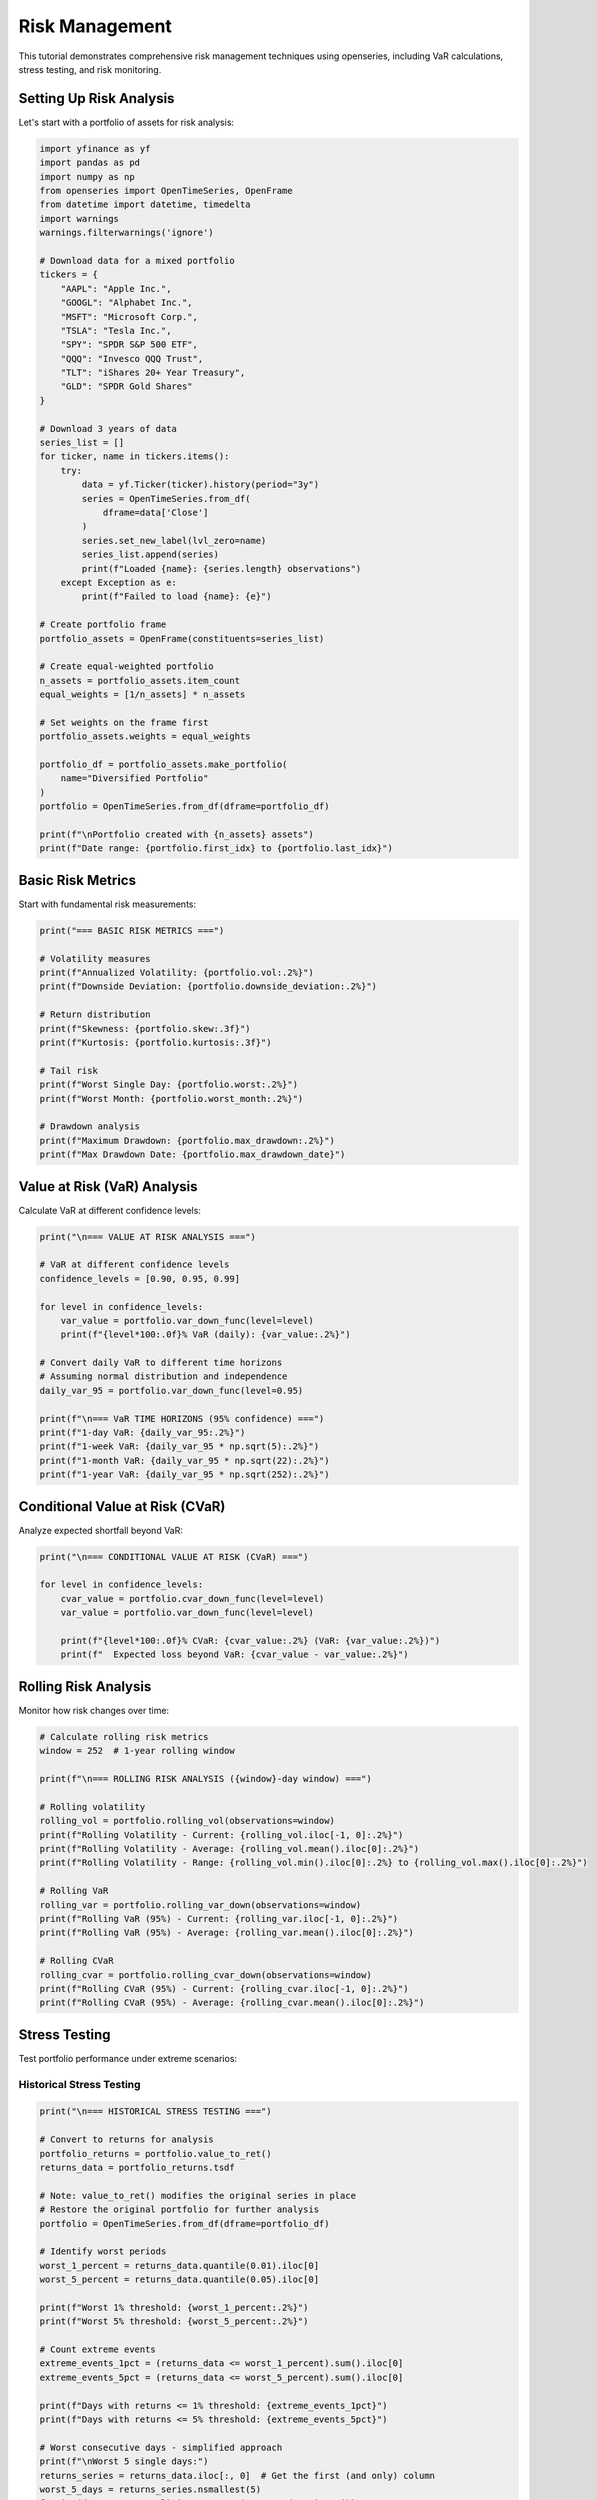 Risk Management
===============

This tutorial demonstrates comprehensive risk management techniques using openseries, including VaR calculations, stress testing, and risk monitoring.

Setting Up Risk Analysis
-------------------------

Let's start with a portfolio of assets for risk analysis:

.. code-block:: python

   import yfinance as yf
   import pandas as pd
   import numpy as np
   from openseries import OpenTimeSeries, OpenFrame
   from datetime import datetime, timedelta
   import warnings
   warnings.filterwarnings('ignore')

   # Download data for a mixed portfolio
   tickers = {
       "AAPL": "Apple Inc.",
       "GOOGL": "Alphabet Inc.",
       "MSFT": "Microsoft Corp.",
       "TSLA": "Tesla Inc.",
       "SPY": "SPDR S&P 500 ETF",
       "QQQ": "Invesco QQQ Trust",
       "TLT": "iShares 20+ Year Treasury",
       "GLD": "SPDR Gold Shares"
   }

   # Download 3 years of data
   series_list = []
   for ticker, name in tickers.items():
       try:
           data = yf.Ticker(ticker).history(period="3y")
           series = OpenTimeSeries.from_df(
               dframe=data['Close']
           )
           series.set_new_label(lvl_zero=name)
           series_list.append(series)
           print(f"Loaded {name}: {series.length} observations")
       except Exception as e:
           print(f"Failed to load {name}: {e}")

   # Create portfolio frame
   portfolio_assets = OpenFrame(constituents=series_list)

   # Create equal-weighted portfolio
   n_assets = portfolio_assets.item_count
   equal_weights = [1/n_assets] * n_assets

   # Set weights on the frame first
   portfolio_assets.weights = equal_weights

   portfolio_df = portfolio_assets.make_portfolio(
       name="Diversified Portfolio"
   )
   portfolio = OpenTimeSeries.from_df(dframe=portfolio_df)

   print(f"\nPortfolio created with {n_assets} assets")
   print(f"Date range: {portfolio.first_idx} to {portfolio.last_idx}")

Basic Risk Metrics
------------------

Start with fundamental risk measurements:

.. code-block:: python

   print("=== BASIC RISK METRICS ===")

   # Volatility measures
   print(f"Annualized Volatility: {portfolio.vol:.2%}")
   print(f"Downside Deviation: {portfolio.downside_deviation:.2%}")

   # Return distribution
   print(f"Skewness: {portfolio.skew:.3f}")
   print(f"Kurtosis: {portfolio.kurtosis:.3f}")

   # Tail risk
   print(f"Worst Single Day: {portfolio.worst:.2%}")
   print(f"Worst Month: {portfolio.worst_month:.2%}")

   # Drawdown analysis
   print(f"Maximum Drawdown: {portfolio.max_drawdown:.2%}")
   print(f"Max Drawdown Date: {portfolio.max_drawdown_date}")

Value at Risk (VaR) Analysis
-----------------------------

Calculate VaR at different confidence levels:

.. code-block:: python

   print("\n=== VALUE AT RISK ANALYSIS ===")

   # VaR at different confidence levels
   confidence_levels = [0.90, 0.95, 0.99]

   for level in confidence_levels:
       var_value = portfolio.var_down_func(level=level)
       print(f"{level*100:.0f}% VaR (daily): {var_value:.2%}")

   # Convert daily VaR to different time horizons
   # Assuming normal distribution and independence
   daily_var_95 = portfolio.var_down_func(level=0.95)

   print(f"\n=== VaR TIME HORIZONS (95% confidence) ===")
   print(f"1-day VaR: {daily_var_95:.2%}")
   print(f"1-week VaR: {daily_var_95 * np.sqrt(5):.2%}")
   print(f"1-month VaR: {daily_var_95 * np.sqrt(22):.2%}")
   print(f"1-year VaR: {daily_var_95 * np.sqrt(252):.2%}")

Conditional Value at Risk (CVaR)
--------------------------------

Analyze expected shortfall beyond VaR:

.. code-block:: python

   print("\n=== CONDITIONAL VALUE AT RISK (CVaR) ===")

   for level in confidence_levels:
       cvar_value = portfolio.cvar_down_func(level=level)
       var_value = portfolio.var_down_func(level=level)

       print(f"{level*100:.0f}% CVaR: {cvar_value:.2%} (VaR: {var_value:.2%})")
       print(f"  Expected loss beyond VaR: {cvar_value - var_value:.2%}")

Rolling Risk Analysis
---------------------

Monitor how risk changes over time:

.. code-block:: python

   # Calculate rolling risk metrics
   window = 252  # 1-year rolling window

   print(f"\n=== ROLLING RISK ANALYSIS ({window}-day window) ===")

   # Rolling volatility
   rolling_vol = portfolio.rolling_vol(observations=window)
   print(f"Rolling Volatility - Current: {rolling_vol.iloc[-1, 0]:.2%}")
   print(f"Rolling Volatility - Average: {rolling_vol.mean().iloc[0]:.2%}")
   print(f"Rolling Volatility - Range: {rolling_vol.min().iloc[0]:.2%} to {rolling_vol.max().iloc[0]:.2%}")

   # Rolling VaR
   rolling_var = portfolio.rolling_var_down(observations=window)
   print(f"Rolling VaR (95%) - Current: {rolling_var.iloc[-1, 0]:.2%}")
   print(f"Rolling VaR (95%) - Average: {rolling_var.mean().iloc[0]:.2%}")

   # Rolling CVaR
   rolling_cvar = portfolio.rolling_cvar_down(observations=window)
   print(f"Rolling CVaR (95%) - Current: {rolling_cvar.iloc[-1, 0]:.2%}")
   print(f"Rolling CVaR (95%) - Average: {rolling_cvar.mean().iloc[0]:.2%}")

Stress Testing
--------------

Test portfolio performance under extreme scenarios:

Historical Stress Testing
~~~~~~~~~~~~~~~~~~~~~~~~~

.. code-block:: python

   print("\n=== HISTORICAL STRESS TESTING ===")

   # Convert to returns for analysis
   portfolio_returns = portfolio.value_to_ret()
   returns_data = portfolio_returns.tsdf

   # Note: value_to_ret() modifies the original series in place
   # Restore the original portfolio for further analysis
   portfolio = OpenTimeSeries.from_df(dframe=portfolio_df)

   # Identify worst periods
   worst_1_percent = returns_data.quantile(0.01).iloc[0]
   worst_5_percent = returns_data.quantile(0.05).iloc[0]

   print(f"Worst 1% threshold: {worst_1_percent:.2%}")
   print(f"Worst 5% threshold: {worst_5_percent:.2%}")

   # Count extreme events
   extreme_events_1pct = (returns_data <= worst_1_percent).sum().iloc[0]
   extreme_events_5pct = (returns_data <= worst_5_percent).sum().iloc[0]

   print(f"Days with returns <= 1% threshold: {extreme_events_1pct}")
   print(f"Days with returns <= 5% threshold: {extreme_events_5pct}")

   # Worst consecutive days - simplified approach
   print(f"\nWorst 5 single days:")
   returns_series = returns_data.iloc[:, 0]  # Get the first (and only) column
   worst_5_days = returns_series.nsmallest(5)
   for i, (date, return_val) in enumerate(worst_5_days.items()):
       print(f"  {i+1}. {date.strftime('%Y-%m-%d')}: {return_val:.2%}")

Scenario Analysis
~~~~~~~~~~~~~~~~~

.. code-block:: python

   print("\n=== SCENARIO ANALYSIS ===")

   # Define stress scenarios (percentage moves in underlying assets)
   scenarios = {
       "Market Crash": [-0.20, -0.25, -0.22, -0.30, -0.18, -0.20, 0.05, 0.10],
       "Tech Selloff": [-0.35, -0.40, -0.30, -0.45, -0.10, -0.15, 0.02, 0.03],
       "Interest Rate Shock": [-0.10, -0.12, -0.08, -0.15, -0.05, -0.08, -0.15, 0.01],
       "Flight to Quality": [0.05, 0.02, 0.08, -0.10, 0.10, 0.12, 0.20, 0.15]
   }

   print("Portfolio impact under stress scenarios:")
   for scenario_name, asset_moves in scenarios.items():
       # Calculate portfolio impact
       portfolio_impact = sum(w * move for w, move in zip(equal_weights, asset_moves))
       print(f"  {scenario_name}: {portfolio_impact:.2%}")

Monte Carlo Risk Simulation
---------------------------

Use Monte Carlo methods for risk assessment:

.. code-block:: python

   print("\n=== MONTE CARLO RISK SIMULATION ===")

   # Import the simulate_portfolios function
   from openseries.portfoliotools import simulate_portfolios

   # Monte Carlo simulation using native function
   num_simulations = 10000
   seed = 42  # For reproducible results

   # Generate simulated portfolios using the native function
   simulated_portfolios = simulate_portfolios(
       simframe=portfolio_assets,
       num_ports=num_simulations,
       seed=seed
   )

   # Extract portfolio metrics from simulation
   portfolio_returns = simulated_portfolios['ret']
   portfolio_volatilities = simulated_portfolios['stdev']
   portfolio_sharpes = simulated_portfolios['sharpe']

   # Calculate risk metrics from simulation
   sim_var_95 = np.percentile(portfolio_returns, 5)
   sim_cvar_95 = portfolio_returns[portfolio_returns <= sim_var_95].mean()

   print(f"Monte Carlo Results ({num_simulations:,} simulations):")
   print(f"Expected Return: {portfolio_returns.mean():.2%}")
   print(f"Average Volatility: {portfolio_volatilities.mean():.2%}")
   print(f"95% VaR: {sim_var_95:.2%}")
   print(f"95% CVaR: {sim_cvar_95:.2%}")
   print(f"Worst Case (0.1%): {np.percentile(portfolio_returns, 0.1):.2%}")
   print(f"Best Case (99.9%): {np.percentile(portfolio_returns, 99.9):.2%}")
   print(f"Average Sharpe Ratio: {portfolio_sharpes.mean():.3f}")

   # Show distribution of portfolio characteristics
   print(f"\nPortfolio Distribution:")
   print(f"Return Range: {portfolio_returns.min():.2%} to {portfolio_returns.max():.2%}")
   print(f"Volatility Range: {portfolio_volatilities.min():.2%} to {portfolio_volatilities.max():.2%}")
   print(f"Sharpe Range: {portfolio_sharpes.min():.3f} to {portfolio_sharpes.max():.3f}")

Risk Decomposition
------------------

Analyze risk contribution by asset:

.. code-block:: python

   print("\n=== RISK DECOMPOSITION ===")

   # Calculate individual asset volatilities using OpenFrame
   asset_metrics = portfolio_assets.all_properties()
   asset_vols = asset_metrics.loc['Volatility'].values

   # Portfolio volatility
   portfolio_vol = portfolio.vol

   # Calculate correlation matrix
   correlation_matrix = portfolio_assets.correl_matrix()

   # Risk contribution analysis
   weights = np.array(equal_weights)
   vols = np.array(asset_vols)
   corr_matrix = correlation_matrix.values

   # Portfolio variance
   portfolio_variance = np.dot(weights.T, np.dot(np.outer(vols, vols) * corr_matrix, weights))

   # Marginal contribution to risk
   marginal_contrib = np.dot(np.outer(vols, vols) * corr_matrix, weights) / np.sqrt(portfolio_variance)

   # Component contribution to risk
   component_contrib = weights * marginal_contrib

   # Percentage contribution
   percent_contrib = component_contrib / np.sqrt(portfolio_variance)

   print("Risk Contribution Analysis:")
   risk_decomp = pd.DataFrame({
       'Asset': [series.name for series in portfolio_assets.constituents],
       'Weight': weights,
       'Individual Vol': vols,
       'Marginal Contrib': marginal_contrib,
       'Component Contrib': component_contrib,
       'Risk Contrib %': percent_contrib * 100
   })

   print(risk_decomp.round(4))

   # Verify risk contributions sum to portfolio volatility
   print(f"\nVerification:")
   print(f"Sum of component contributions: {component_contrib.sum():.4f}")
   print(f"Portfolio volatility: {portfolio_vol:.4f}")

Risk-Adjusted Performance
-------------------------

Evaluate risk-adjusted returns:

.. code-block:: python

   print("\n=== RISK-ADJUSTED PERFORMANCE ===")

   # Sharpe ratio
   print(f"Sharpe Ratio: {portfolio.ret_vol_ratio:.3f}")

   # Sortino ratio (downside risk only)
   print(f"Sortino Ratio: {portfolio.sortino_ratio:.3f}")

   # Kappa-3 ratio (higher-order downside risk)
   print(f"Kappa-3 Ratio: {portfolio.kappa3_ratio:.3f}")

   # Omega ratio
   print(f"Omega Ratio: {portfolio.omega_ratio:.3f}")

   # Compare with individual assets
   print(f"\n=== RISK-ADJUSTED COMPARISON ===")
   all_assets = portfolio_assets.constituents + [portfolio]
   comparison_frame = OpenFrame(constituents=all_assets)

   risk_adj_metrics = comparison_frame.all_properties().loc[
       ['ret_vol_ratio', 'sortino_ratio', 'kappa3_ratio', 'omega_ratio']
   ]

   print(risk_adj_metrics.round(3))

Risk Monitoring Dashboard
-------------------------

Create a comprehensive risk monitoring summary using openseries properties and methods:

.. code-block:: python

   print("\n" + "="*60)
   print("RISK MONITORING DASHBOARD")
   print("="*60)

   # Current date and lookback period
   current_date = portfolio.last_idx
   lookback_date = portfolio.first_idx

   print(f"Portfolio: {portfolio.name}")
   print(f"Current Date: {current_date}")
   print(f"Analysis Period: {lookback_date} to {current_date}")
   print(f"Observations: {portfolio.length}")

   # Risk metrics using openseries properties
   print(f"\n--- CURRENT RISK METRICS ---")
   print(f"Volatility (annualized): {portfolio.vol:.2%}")
   print(f"Downside Deviation: {portfolio.downside_deviation:.2%}")
   print(f"95% VaR (daily): {portfolio.var_down:.2%}")
   print(f"95% CVaR (daily): {portfolio.cvar_down:.2%}")
   print(f"Maximum Drawdown: {portfolio.max_drawdown:.2%}")

   # Performance metrics using openseries properties
   print(f"\n--- PERFORMANCE METRICS ---")
   print(f"Total Return: {portfolio.value_ret:.2%}")
   print(f"Annualized Return: {portfolio.geo_ret:.2%}")
   print(f"Sharpe Ratio: {portfolio.ret_vol_ratio:.3f}")
   print(f"Sortino Ratio: {portfolio.sortino_ratio:.3f}")

   # Distribution characteristics using openseries properties
   print(f"\n--- RETURN DISTRIBUTION ---")
   print(f"Skewness: {portfolio.skew:.3f}")
   print(f"Kurtosis: {portfolio.kurtosis:.3f}")
   print(f"Positive Days: {portfolio.positive_share:.1%}")

   # Recent performance using openseries properties
   recent_return = portfolio.z_score
   print(f"\n--- RECENT ACTIVITY ---")
   print(f"Last Return Z-Score: {recent_return:.2f}")

   if abs(recent_return) > 2:
       print("  ⚠️  ALERT: Recent return is unusual (|z| > 2)")
   elif abs(recent_return) > 3:
       print("  🚨 WARNING: Recent return is extreme (|z| > 3)")
   else:
       print("  ✅ Recent return is within normal range")

   # Risk alerts based on openseries metrics
   print(f"\n--- RISK ALERTS ---")
   alerts = []

   if portfolio.vol > 0.25:
       alerts.append("High volatility (>25%)")

   if abs(portfolio.max_drawdown) > 0.20:
       alerts.append("Large maximum drawdown (>20%)")

   if portfolio.ret_vol_ratio < 0.5:
       alerts.append("Low Sharpe ratio (<0.5)")

   if portfolio.skew < -1:
       alerts.append("Highly negative skew (<-1)")

   if portfolio.kurtosis > 5:
       alerts.append("High kurtosis (>5) - fat tails")

   if alerts:
       for alert in alerts:
           print(f"  ⚠️  {alert}")
   else:
       print("  ✅ No risk alerts")

Risk Limits and Controls
------------------------

Implement risk limit monitoring:

.. code-block:: python

   print("\n=== RISK LIMITS MONITORING ===")

   # Define risk limits
   risk_limits = {
       'max_volatility': 0.20,      # 20% annual volatility
       'max_var_daily': -0.03,      # 3% daily VaR
       'max_drawdown': -0.15,       # 15% maximum drawdown
       'min_sharpe': 0.5,           # Minimum Sharpe ratio
       'max_concentration': 0.30    # Maximum single asset weight
   }

   # Check current metrics against limits
   current_metrics = {
       'volatility': portfolio.vol,
       'var_daily': portfolio.var_down,
       'drawdown': portfolio.max_drawdown,
       'sharpe': portfolio.ret_vol_ratio,
       'max_weight': max(equal_weights)
   }

   print("Risk Limit Monitoring:")
   print("-" * 40)

   # Volatility check
   if current_metrics['volatility'] > risk_limits['max_volatility']:
       print(f"❌ BREACH: Volatility {current_metrics['volatility']:.2%} > {risk_limits['max_volatility']:.2%}")
   else:
       print(f"✅ OK: Volatility {current_metrics['volatility']:.2%} <= {risk_limits['max_volatility']:.2%}")

   # VaR check
   if current_metrics['var_daily'] < risk_limits['max_var_daily']:
       print(f"❌ BREACH: VaR {current_metrics['var_daily']:.2%} < {risk_limits['max_var_daily']:.2%}")
   else:
       print(f"✅ OK: VaR {current_metrics['var_daily']:.2%} >= {risk_limits['max_var_daily']:.2%}")

   # Drawdown check
   if current_metrics['drawdown'] < risk_limits['max_drawdown']:
       print(f"❌ BREACH: Drawdown {current_metrics['drawdown']:.2%} < {risk_limits['max_drawdown']:.2%}")
   else:
       print(f"✅ OK: Drawdown {current_metrics['drawdown']:.2%} >= {risk_limits['max_drawdown']:.2%}")

   # Sharpe ratio check
   if current_metrics['sharpe'] < risk_limits['min_sharpe']:
       print(f"❌ BREACH: Sharpe {current_metrics['sharpe']:.3f} < {risk_limits['min_sharpe']:.3f}")
   else:
       print(f"✅ OK: Sharpe {current_metrics['sharpe']:.3f} >= {risk_limits['min_sharpe']:.3f}")

   # Concentration check
   if current_metrics['max_weight'] > risk_limits['max_concentration']:
       print(f"❌ BREACH: Max weight {current_metrics['max_weight']:.2%} > {risk_limits['max_concentration']:.2%}")
   else:
       print(f"✅ OK: Max weight {current_metrics['max_weight']:.2%} <= {risk_limits['max_concentration']:.2%}")

Export Risk Report
------------------

Save comprehensive risk analysis:

.. code-block:: python

   # Create comprehensive risk report
   risk_report = pd.DataFrame({
       'Metric': [
           'Annualized Return', 'Annualized Volatility', 'Sharpe Ratio',
           'Sortino Ratio', 'Maximum Drawdown', '95% VaR (daily)',
           '95% CVaR (daily)', 'Skewness', 'Kurtosis', 'Positive Days %'
       ],
       'Value': [
           f"{portfolio.geo_ret:.2%}",
           f"{portfolio.vol:.2%}",
           f"{portfolio.ret_vol_ratio:.3f}",
           f"{portfolio.sortino_ratio:.3f}",
           f"{portfolio.max_drawdown:.2%}",
           f"{portfolio.var_down:.2%}",
           f"{portfolio.cvar_down:.2%}",
           f"{portfolio.skew:.3f}",
           f"{portfolio.kurtosis:.3f}",
           f"{portfolio.positive_share:.1%}"
       ]
   })

   # Export to Excel
   with pd.ExcelWriter('risk_analysis_report.xlsx') as writer:
       risk_report.to_excel(writer, sheet_name='Risk Metrics', index=False)
       risk_decomp.to_excel(writer, sheet_name='Risk Decomposition', index=False)
       correlation_matrix.to_excel(writer, sheet_name='Correlations')

       # Add rolling metrics if available
       if 'rolling_vol' in locals():
           rolling_vol.to_excel(writer, sheet_name='Rolling Volatility')
       if 'rolling_var' in locals():
           rolling_var.to_excel(writer, sheet_name='Rolling VaR')

   print(f"\nRisk analysis report exported to 'risk_analysis_report.xlsx'")
   print("Risk management analysis complete!")

This comprehensive risk management tutorial provides the foundation for implementing robust risk controls and monitoring systems using openseries.

